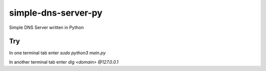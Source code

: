 simple-dns-server-py
=========

.. image:: https://github.com/vdshk/simple-dns-server-py/actions/workflows/lint.yml/badge.svg
   :target: https://github.com/vdshk/simple-dns-server-py/actions/workflows/lint.yml

.. image:: https://img.shields.io/badge/code%20style-black-000000.svg
   :target: https://github.com/ambv/black

.. image:: https://img.shields.io/badge/License-MIT-blue.svg
   :target: https://github.com/vdshk/simple-dns-server-py/blob/main/LICENSE

Simple DNS Server written in Python

***
Try
***
In one terminal tab enter `sudo python3 main.py`

In another terminal tab enter `dig <domain> @127.0.0.1`
